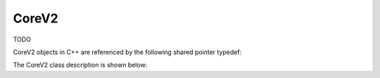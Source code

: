 .. _protocols_packetizer_classes_coreV2:

======
CoreV2
======

TODO

CoreV2 objects in C++ are referenced by the following shared pointer typedef:

.. doxygentypedef:: rogue::protocols::packetizer::CoreV2Ptr

The CoreV2 class description is shown below:

.. doxygenclass:: rogue::protocols::packetizer::CoreV2
   :members:

